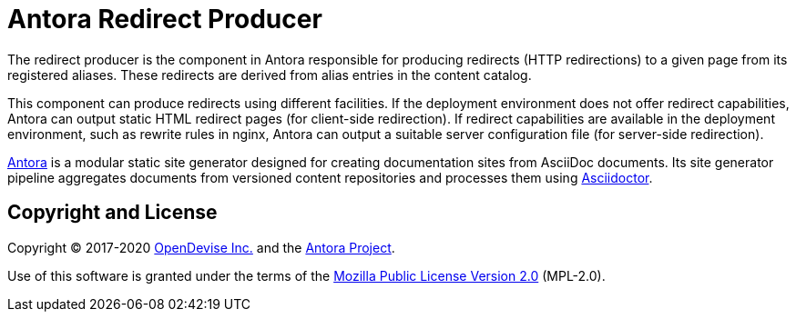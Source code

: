 = Antora Redirect Producer

The redirect producer is the component in Antora responsible for producing redirects (HTTP redirections) to a given page from its registered aliases.
These redirects are derived from alias entries in the content catalog.

This component can produce redirects using different facilities.
If the deployment environment does not offer redirect capabilities, Antora can output static HTML redirect pages (for client-side redirection).
If redirect capabilities are available in the deployment environment, such as rewrite rules in nginx, Antora can output a suitable server configuration file (for server-side redirection).

https://antora.org[Antora] is a modular static site generator designed for creating documentation sites from AsciiDoc documents.
Its site generator pipeline aggregates documents from versioned content repositories and processes them using https://asciidoctor.org[Asciidoctor].

== Copyright and License

Copyright (C) 2017-2020 https://opendevise.com[OpenDevise Inc.] and the https://antora.org[Antora Project].

Use of this software is granted under the terms of the https://www.mozilla.org/en-US/MPL/2.0/[Mozilla Public License Version 2.0] (MPL-2.0).
